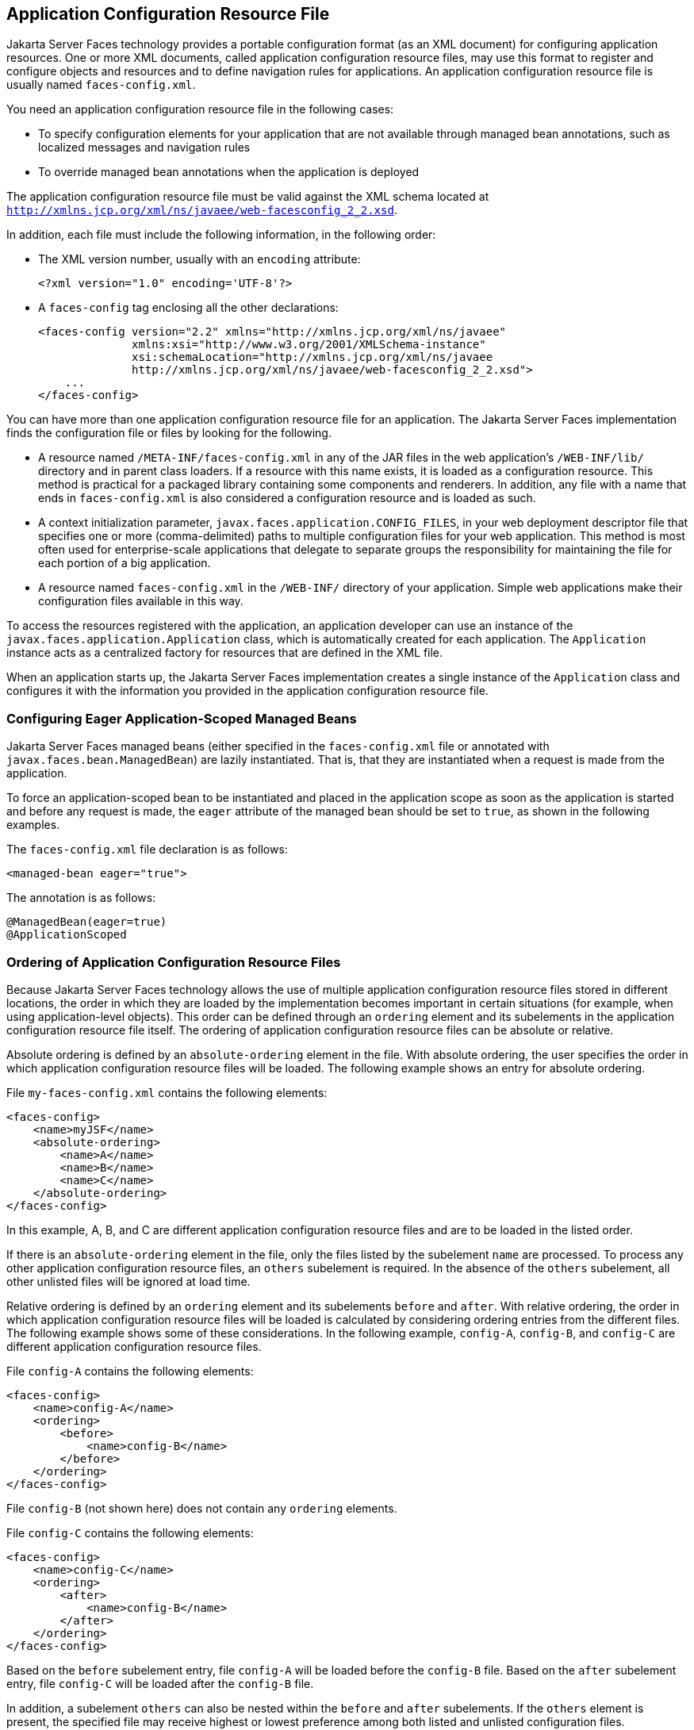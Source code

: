 [[BNAWP]][[application-configuration-resource-file]]

== Application Configuration Resource File

Jakarta Server Faces technology provides a portable configuration format (as
an XML document) for configuring application resources. One or more XML
documents, called application configuration resource files, may use this
format to register and configure objects and resources and to define
navigation rules for applications. An application configuration resource
file is usually named `faces-config.xml`.

You need an application configuration resource file in the following
cases:

* To specify configuration elements for your application that are not
available through managed bean annotations, such as localized messages
and navigation rules
* To override managed bean annotations when the application is deployed

The application configuration resource file must be valid against the
XML schema located at
`http://xmlns.jcp.org/xml/ns/javaee/web-facesconfig_2_2.xsd`.

In addition, each file must include the following information, in the
following order:

* The XML version number, usually with an `encoding` attribute:
+
[source,xml]
----
<?xml version="1.0" encoding='UTF-8'?>
----
* A `faces-config` tag enclosing all the other declarations:
+
[source,xml]
----
<faces-config version="2.2" xmlns="http://xmlns.jcp.org/xml/ns/javaee" 
              xmlns:xsi="http://www.w3.org/2001/XMLSchema-instance" 
              xsi:schemaLocation="http://xmlns.jcp.org/xml/ns/javaee 
              http://xmlns.jcp.org/xml/ns/javaee/web-facesconfig_2_2.xsd"> 
    ...
</faces-config>
----

You can have more than one application configuration resource file for
an application. The Jakarta Server Faces implementation finds the
configuration file or files by looking for the following.

* A resource named `/META-INF/faces-config.xml` in any of the JAR files
in the web application's `/WEB-INF/lib/` directory and in parent class
loaders. If a resource with this name exists, it is loaded as a
configuration resource. This method is practical for a packaged library
containing some components and renderers. In addition, any file with a
name that ends in `faces-config.xml` is also considered a configuration
resource and is loaded as such.
* A context initialization parameter,
`javax.faces.application.CONFIG_FILES`, in your web deployment
descriptor file that specifies one or more (comma-delimited) paths to
multiple configuration files for your web application. This method is
most often used for enterprise-scale applications that delegate to
separate groups the responsibility for maintaining the file for each
portion of a big application.
* A resource named `faces-config.xml` in the `/WEB-INF/` directory of
your application. Simple web applications make their configuration files
available in this way.

To access the resources registered with the application, an application
developer can use an instance of the
`javax.faces.application.Application` class, which is automatically
created for each application. The `Application` instance acts as a
centralized factory for resources that are defined in the XML file.

When an application starts up, the Jakarta Server Faces implementation
creates a single instance of the `Application` class and configures it
with the information you provided in the application configuration
resource file.

[[GIREP]][[configuring-eager-application-scoped-managed-beans]]

=== Configuring Eager Application-Scoped Managed Beans

Jakarta Server Faces managed beans (either specified in the
`faces-config.xml` file or annotated with
`javax.faces.bean.ManagedBean`) are lazily instantiated. That is, that
they are instantiated when a request is made from the application.

To force an application-scoped bean to be instantiated and placed in the
application scope as soon as the application is started and before any
request is made, the `eager` attribute of the managed bean should be set
to `true`, as shown in the following examples.

The `faces-config.xml` file declaration is as follows:

[source,xml]
----
<managed-bean eager="true">
----

The annotation is as follows:

[source,xml]
----
@ManagedBean(eager=true)
@ApplicationScoped
----

[[GIQCK]][[ordering-of-application-configuration-resource-files]]

=== Ordering of Application Configuration Resource Files

Because Jakarta Server Faces technology allows the use of multiple
application configuration resource files stored in different locations,
the order in which they are loaded by the implementation becomes
important in certain situations (for example, when using
application-level objects). This order can be defined through an
`ordering` element and its subelements in the application configuration
resource file itself. The ordering of application configuration resource
files can be absolute or relative.

Absolute ordering is defined by an `absolute-ordering` element in the
file. With absolute ordering, the user specifies the order in which
application configuration resource files will be loaded. The following
example shows an entry for absolute ordering.

File `my-faces-config.xml` contains the following elements:

[source,xml]
----
<faces-config>
    <name>myJSF</name>
    <absolute-ordering>
        <name>A</name>
        <name>B</name>
        <name>C</name>
    </absolute-ordering>
</faces-config>
----

In this example, A, B, and C are different application configuration
resource files and are to be loaded in the listed order.

If there is an `absolute-ordering` element in the file, only the files
listed by the subelement `name` are processed. To process any other
application configuration resource files, an `others` subelement is
required. In the absence of the `others` subelement, all other unlisted
files will be ignored at load time.

Relative ordering is defined by an `ordering` element and its
subelements `before` and `after`. With relative ordering, the order in
which application configuration resource files will be loaded is
calculated by considering ordering entries from the different files. The
following example shows some of these considerations. In the following
example, `config-A`, `config-B`, and `config-C` are different
application configuration resource files.

File `config-A` contains the following elements:

[source,xml]
----
<faces-config>
    <name>config-A</name>
    <ordering>
        <before>
            <name>config-B</name>
        </before>
    </ordering>
</faces-config>
----

File `config-B` (not shown here) does not contain any `ordering`
elements.

File `config-C` contains the following elements:

[source,xml]
----
<faces-config>
    <name>config-C</name>
    <ordering>
        <after>
            <name>config-B</name>
        </after>
    </ordering>
</faces-config>
----

Based on the `before` subelement entry, file `config-A` will be loaded
before the `config-B` file. Based on the `after` subelement entry, file
`config-C` will be loaded after the `config-B` file.

In addition, a subelement `others` can also be nested within the
`before` and `after` subelements. If the `others` element is present,
the specified file may receive highest or lowest preference among both
listed and unlisted configuration files.

If an `ordering` element is not present in an application configuration
file, then that file will be loaded after all the files that contain
`ordering` elements.


